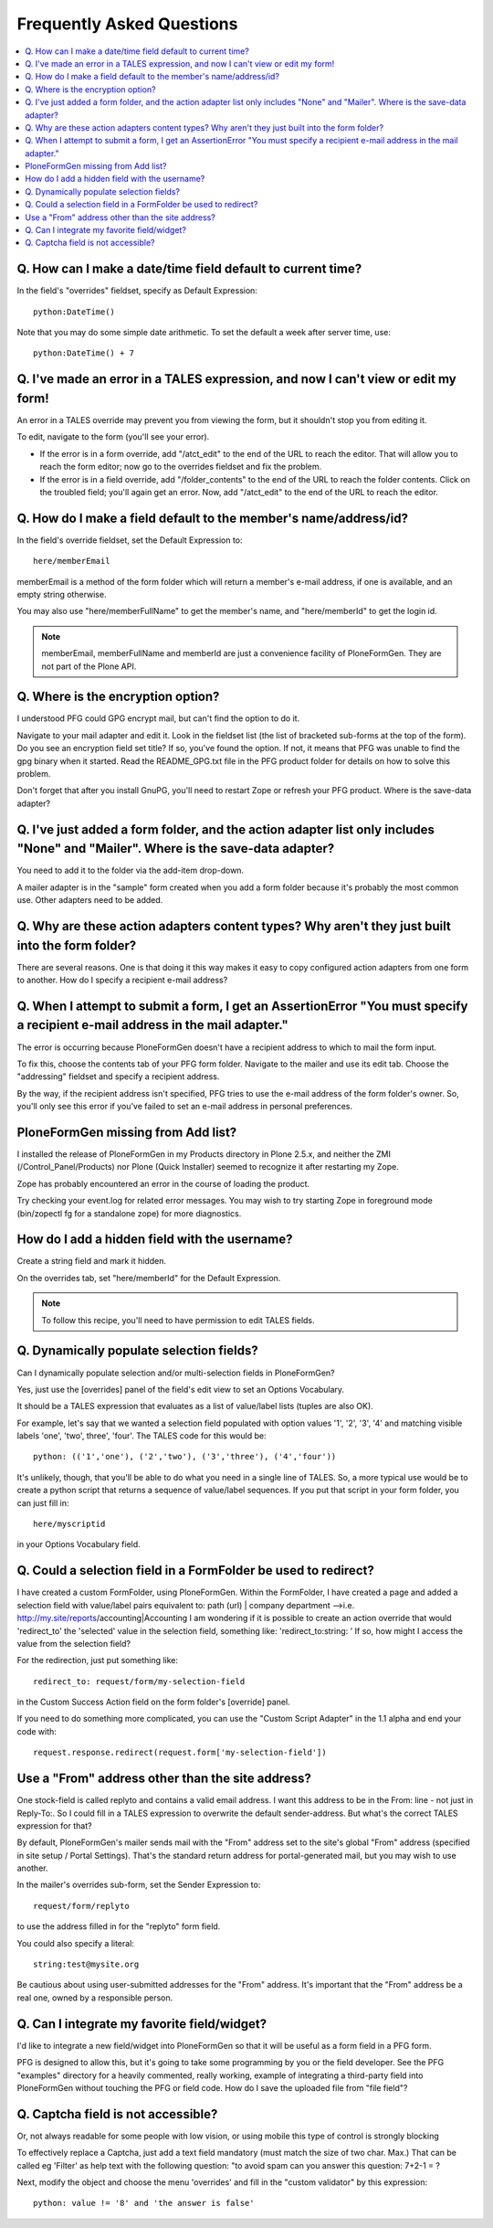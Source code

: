 ==========================
Frequently Asked Questions
==========================

.. contents:: :local:

Q. How can I make a date/time field default to current time?
============================================================

In the field's "overrides" fieldset, specify as Default Expression::

    python:DateTime()

Note that you may do some simple date arithmetic. To set the default a week after server time, use::

    python:DateTime() + 7


Q. I've made an error in a TALES expression, and now I can't view or edit my form!
==================================================================================

An error in a TALES override may prevent you from viewing the form, but it shouldn't stop you from editing it.

To edit, navigate to the form (you'll see your error).

* If the error is in a form override, add "/atct_edit" to the end of the URL to reach the editor. That will allow you to reach the form editor; now go to the overrides fieldset and fix the problem.
* If the error is in a field override, add "/folder_contents" to the end of the URL to reach the folder contents. Click on the troubled field; you'll again get an error. Now, add "/atct_edit" to the end of the URL to reach the editor.

Q. How do I make a field default to the member's name/address/id?
=================================================================

In the field's override fieldset, set the Default Expression to::

    here/memberEmail

memberEmail is a method of the form folder which will return a member's e-mail address, if one is available, and an empty string otherwise.

You may also use "here/memberFullName" to get the member's name, and "here/memberId" to get the login id.

.. note::

    memberEmail, memberFullName and memberId are just a convenience facility of PloneFormGen. They are not part of the Plone API.

Q. Where is the encryption option?
==================================

I understood PFG could GPG encrypt mail, but can't find the option to do it.

Navigate to your mail adapter and edit it. Look in the fieldset list (the list of bracketed sub-forms at the top of the form).
Do you see an encryption field set title? If so, you've found the option. If not, it means that PFG was unable to find the gpg binary when it started. Read the README_GPG.txt file in the PFG product folder for details on how to solve this problem.

Don't forget that after you install GnuPG, you'll need to restart Zope or refresh your PFG product.
Where is the save-data adapter?

Q. I've just added a form folder, and the action adapter list only includes "None" and "Mailer". Where is the save-data adapter?
================================================================================================================================

You need to add it to the folder via the add-item drop-down.

A mailer adapter is in the "sample" form created when you add a form folder because it's probably the most common use. Other adapters need to be added.

Q. Why are these action adapters content types? Why aren't they just built into the form folder?
================================================================================================

There are several reasons. One is that doing it this way makes it easy to copy configured action adapters from one form to another.
How do I specify a recipient e-mail address?

Q. When I attempt to submit a form, I get an AssertionError "You must specify a recipient e-mail address in the mail adapter."
==============================================================================================================================

The error is occurring because PloneFormGen doesn't have a recipient address to which to mail the form input.

To fix this, choose the contents tab of your PFG form folder. Navigate to the mailer and use its edit tab. Choose the "addressing" fieldset and specify a recipient address.

By the way, if the recipient address isn't specified, PFG tries to use the e-mail address of the form folder's owner. So, you'll only see this error if you've failed to set an e-mail address in personal preferences.

PloneFormGen missing from Add list?
===================================

I installed the release of PloneFormGen in my Products directory in Plone 2.5.x, and neither the ZMI (/Control_Panel/Products) nor Plone (Quick Installer) seemed to recognize it after restarting my Zope.

Zope has probably encountered an error in the course of loading the product.

Try checking your event.log for related error messages. You may wish to try starting Zope in foreground mode (bin/zopectl fg for a standalone zope) for more diagnostics.

How do I add a hidden field with the username?
==============================================

Create a string field and mark it hidden.

On the overrides tab, set "here/memberId" for the Default Expression.

.. note::

    To follow this recipe, you'll need to have permission to edit TALES fields.

Q. Dynamically populate selection fields?
=========================================

Can I dynamically populate selection and/or multi-selection fields in PloneFormGen?

Yes, just use the [overrides] panel of the field's edit view to set an Options Vocabulary.

It should be a TALES expression that evaluates as a list of value/label lists (tuples are also OK).

For example, let's say that we wanted a selection field populated with option values '1', '2', '3', '4' and matching visible labels 'one', 'two', three', 'four'. The TALES code for this would be::

    python: (('1','one'), ('2','two'), ('3','three'), ('4','four'))

It's unlikely, though, that you'll be able to do what you need in a single line of TALES. So, a more typical use would be to create a python script that returns a sequence of value/label sequences. If you put that script in your form folder, you can just fill in::

    here/myscriptid

in your Options Vocabulary field.

Q. Could a selection field in a FormFolder be used to redirect?
===============================================================

I have created a custom FormFolder, using PloneFormGen. Within the FormFolder, I have created a page and added a selection field with value/label pairs equivalent to: path (url) | company department -->i.e. http://my.site/reports/accounting|Accounting I am wondering if it is possible to create an action override that would 'redirect_to' the 'selected' value in the selection field, something like: 'redirect_to:string: ' If so, how might I access the value from the selection field?

For the redirection, just put something like::

    redirect_to: request/form/my-selection-field

in the Custom Success Action field on the form folder's [override] panel.

If you need to do something more complicated, you can use the "Custom
Script Adapter" in the 1.1 alpha and end your code with::

    request.response.redirect(request.form['my-selection-field'])

Use a "From" address other than the site address?
=================================================

One stock-field is called replyto and contains a valid email address. I want this address to be in the From: line - not just in Reply-To:. So I could fill in a TALES expression to overwrite the default sender-address. But what's the correct TALES expression for that?

By default, PloneFormGen's mailer sends mail with the "From" address set to the site's global "From" address (specified in site setup / Portal Settings). That's the standard return address for portal-generated mail, but you may wish to use another.

In the mailer's overrides sub-form, set the Sender Expression to::

    request/form/replyto

to use the address filled in for the "replyto" form field.

You could also specify a literal::

    string:test@mysite.org

Be cautious about using user-submitted addresses for the "From" address. It's important that the "From" address be a real one, owned by a responsible person.

Q. Can I integrate my favorite field/widget?
============================================

I'd like to integrate a new field/widget into PloneFormGen so that it will be useful as a form field in a PFG form.

PFG is designed to allow this, but it's going to take some programming by you or the field developer. See the PFG "examples" directory for a heavily commented, really working, example of integrating a third-party field into PloneFormGen without touching the PFG or field code.
How do I save the uploaded file from "file field"?

Q. Captcha field is not accessible?
===================================

Or, not always readable for some people with low vision, or using mobile this type of control is strongly blocking

To effectively replace a Captcha, just add a text field mandatory (must match the size of two char. Max.) That can be called eg 'Filter' as help text with the following question: "to avoid spam can you answer this question: 7+2-1 = ?

Next, modify the object and choose the menu 'overrides' and fill in the "custom validator" by this expression::

    python: value != '8' and 'the answer is false'
